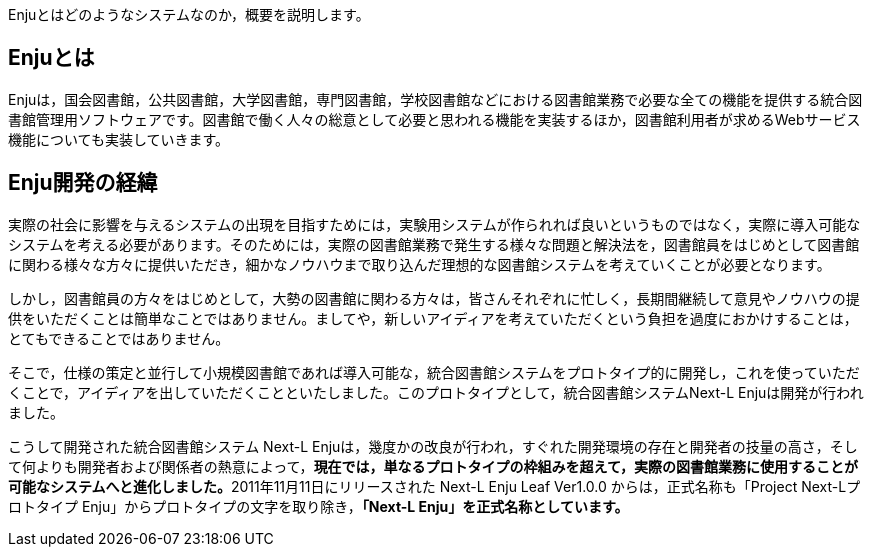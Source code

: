 // {::comment} enju_introduction.md {:/comment}
	
Enjuとはどのようなシステムなのか，概要を説明します。

== Enjuとは

Enjuは，国会図書館，公共図書館，大学図書館，専門図書館，学校図書館などにおける図書館業務で必要な全ての機能を提供する統合図書館管理用ソフトウェアです。図書館で働く人々の総意として必要と思われる機能を実装するほか，図書館利用者が求めるWebサービス機能についても実装していきます。

== Enju開発の経緯

実際の社会に影響を与えるシステムの出現を目指すためには，実験用システムが作られれば良いというものではなく，実際に導入可能なシステムを考える必要があります。そのためには，実際の図書館業務で発生する様々な問題と解決法を，図書館員をはじめとして図書館に関わる様々な方々に提供いただき，細かなノウハウまで取り込んだ理想的な図書館システムを考えていくことが必要となります。

しかし，図書館員の方々をはじめとして，大勢の図書館に関わる方々は，皆さんそれぞれに忙しく，長期間継続して意見やノウハウの提供をいただくことは簡単なことではありません。ましてや，新しいアイディアを考えていただくという負担を過度におかけすることは，とてもできることではありません。

そこで，仕様の策定と並行して小規模図書館であれば導入可能な，統合図書館システムをプロトタイプ的に開発し，これを使っていただくことで，アイディアを出していただくことといたしました。このプロトタイプとして，統合図書館システムNext-L Enjuは開発が行われました。

こうして開発された統合図書館システム Next-L Enjuは，幾度かの改良が行われ，すぐれた開発環境の存在と開発者の技量の高さ，そして何よりも開発者および関係者の熱意によって，**現在では，単なるプロトタイプの枠組みを超えて，実際の図書館業務に使用することが可能なシステムへと進化しました。**2011年11月11日にリリースされた Next-L Enju Leaf Ver1.0.0 からは，正式名称も「Project Next-Lプロトタイプ Enju」からプロトタイプの文字を取り除き，**「Next-L Enju」を正式名称としています。**
